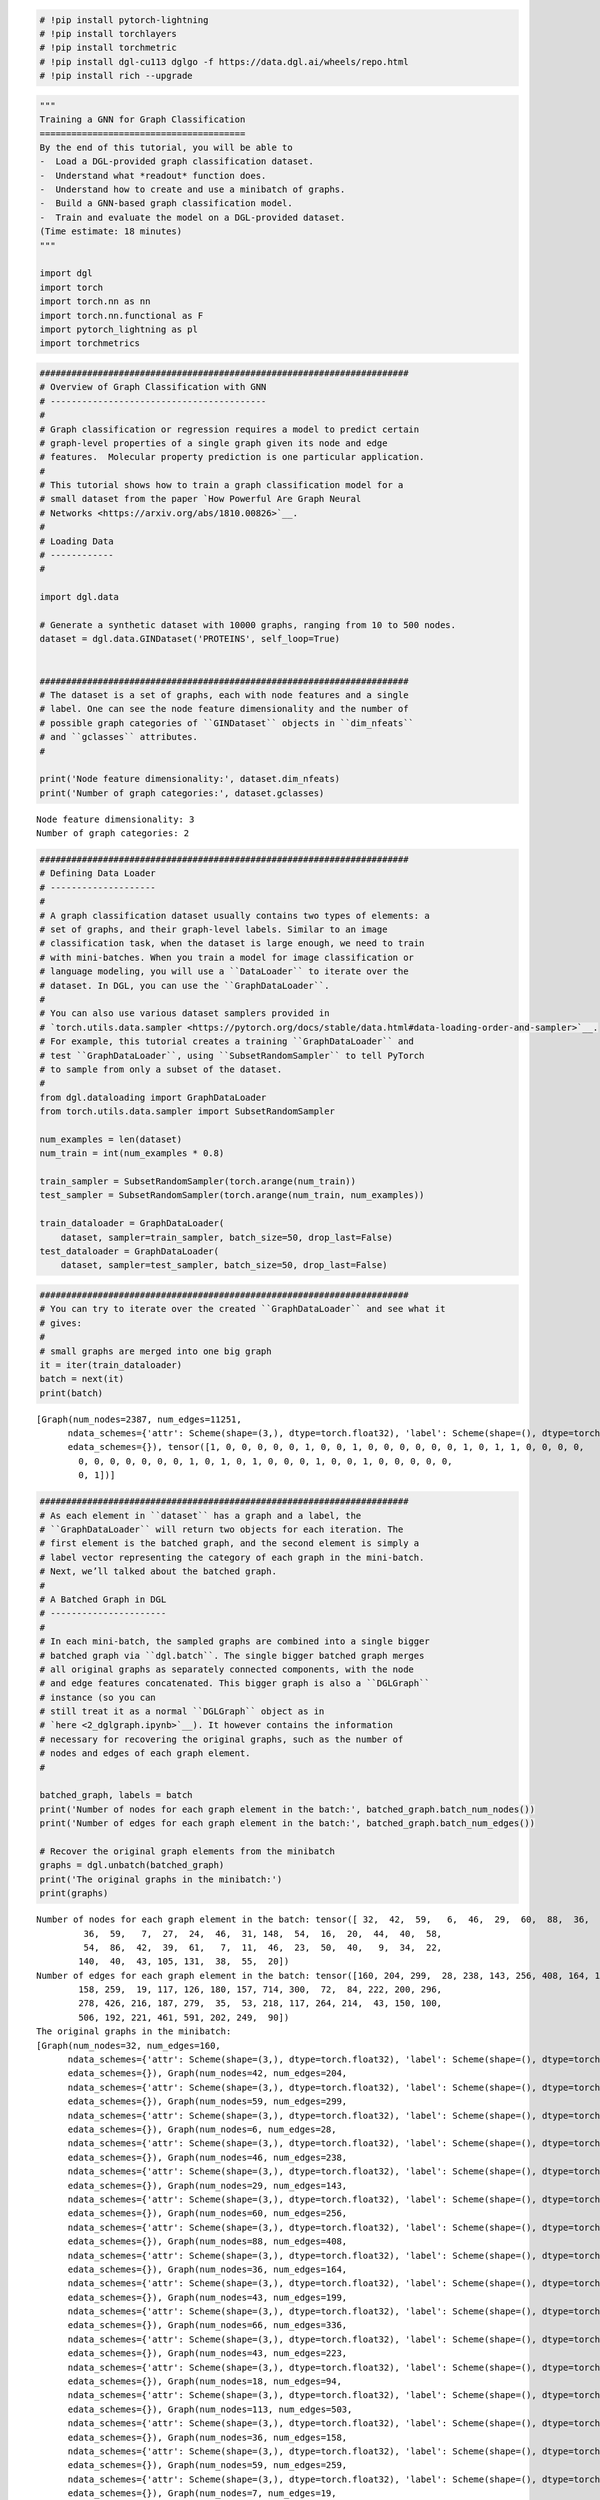 .. code:: ipython3

    # !pip install pytorch-lightning
    # !pip install torchlayers
    # !pip install torchmetric
    # !pip install dgl-cu113 dglgo -f https://data.dgl.ai/wheels/repo.html
    # !pip install rich --upgrade

.. code:: ipython3

    """
    Training a GNN for Graph Classification
    =======================================
    By the end of this tutorial, you will be able to
    -  Load a DGL-provided graph classification dataset.
    -  Understand what *readout* function does.
    -  Understand how to create and use a minibatch of graphs.
    -  Build a GNN-based graph classification model.
    -  Train and evaluate the model on a DGL-provided dataset.
    (Time estimate: 18 minutes)
    """
    
    import dgl
    import torch
    import torch.nn as nn
    import torch.nn.functional as F
    import pytorch_lightning as pl
    import torchmetrics

.. code:: ipython3

    ######################################################################
    # Overview of Graph Classification with GNN
    # -----------------------------------------
    # 
    # Graph classification or regression requires a model to predict certain
    # graph-level properties of a single graph given its node and edge
    # features.  Molecular property prediction is one particular application.
    # 
    # This tutorial shows how to train a graph classification model for a
    # small dataset from the paper `How Powerful Are Graph Neural
    # Networks <https://arxiv.org/abs/1810.00826>`__.
    # 
    # Loading Data
    # ------------
    # 
    
    import dgl.data
    
    # Generate a synthetic dataset with 10000 graphs, ranging from 10 to 500 nodes.
    dataset = dgl.data.GINDataset('PROTEINS', self_loop=True)
    
    
    ######################################################################
    # The dataset is a set of graphs, each with node features and a single
    # label. One can see the node feature dimensionality and the number of
    # possible graph categories of ``GINDataset`` objects in ``dim_nfeats``
    # and ``gclasses`` attributes.
    # 
    
    print('Node feature dimensionality:', dataset.dim_nfeats)
    print('Number of graph categories:', dataset.gclasses)


.. parsed-literal::

    Node feature dimensionality: 3
    Number of graph categories: 2
    

.. code:: ipython3

    
    ######################################################################
    # Defining Data Loader
    # --------------------
    # 
    # A graph classification dataset usually contains two types of elements: a
    # set of graphs, and their graph-level labels. Similar to an image
    # classification task, when the dataset is large enough, we need to train
    # with mini-batches. When you train a model for image classification or
    # language modeling, you will use a ``DataLoader`` to iterate over the
    # dataset. In DGL, you can use the ``GraphDataLoader``.
    # 
    # You can also use various dataset samplers provided in
    # `torch.utils.data.sampler <https://pytorch.org/docs/stable/data.html#data-loading-order-and-sampler>`__.
    # For example, this tutorial creates a training ``GraphDataLoader`` and
    # test ``GraphDataLoader``, using ``SubsetRandomSampler`` to tell PyTorch
    # to sample from only a subset of the dataset.
    # 
    from dgl.dataloading import GraphDataLoader
    from torch.utils.data.sampler import SubsetRandomSampler
    
    num_examples = len(dataset)
    num_train = int(num_examples * 0.8)
    
    train_sampler = SubsetRandomSampler(torch.arange(num_train))
    test_sampler = SubsetRandomSampler(torch.arange(num_train, num_examples))
    
    train_dataloader = GraphDataLoader(
        dataset, sampler=train_sampler, batch_size=50, drop_last=False)
    test_dataloader = GraphDataLoader(
        dataset, sampler=test_sampler, batch_size=50, drop_last=False)

.. code:: ipython3

    ######################################################################
    # You can try to iterate over the created ``GraphDataLoader`` and see what it
    # gives:
    # 
    # small graphs are merged into one big graph
    it = iter(train_dataloader)
    batch = next(it)
    print(batch)


.. parsed-literal::

    [Graph(num_nodes=2387, num_edges=11251,
          ndata_schemes={'attr': Scheme(shape=(3,), dtype=torch.float32), 'label': Scheme(shape=(), dtype=torch.int64)}
          edata_schemes={}), tensor([1, 0, 0, 0, 0, 0, 1, 0, 0, 1, 0, 0, 0, 0, 0, 0, 1, 0, 1, 1, 0, 0, 0, 0,
            0, 0, 0, 0, 0, 0, 0, 1, 0, 1, 0, 1, 0, 0, 0, 1, 0, 0, 1, 0, 0, 0, 0, 0,
            0, 1])]
    

.. code:: ipython3

    
    ######################################################################
    # As each element in ``dataset`` has a graph and a label, the
    # ``GraphDataLoader`` will return two objects for each iteration. The
    # first element is the batched graph, and the second element is simply a
    # label vector representing the category of each graph in the mini-batch.
    # Next, we’ll talked about the batched graph.
    # 
    # A Batched Graph in DGL
    # ----------------------
    # 
    # In each mini-batch, the sampled graphs are combined into a single bigger
    # batched graph via ``dgl.batch``. The single bigger batched graph merges
    # all original graphs as separately connected components, with the node
    # and edge features concatenated. This bigger graph is also a ``DGLGraph``
    # instance (so you can
    # still treat it as a normal ``DGLGraph`` object as in
    # `here <2_dglgraph.ipynb>`__). It however contains the information
    # necessary for recovering the original graphs, such as the number of
    # nodes and edges of each graph element.
    # 
    
    batched_graph, labels = batch
    print('Number of nodes for each graph element in the batch:', batched_graph.batch_num_nodes())
    print('Number of edges for each graph element in the batch:', batched_graph.batch_num_edges())
    
    # Recover the original graph elements from the minibatch
    graphs = dgl.unbatch(batched_graph)
    print('The original graphs in the minibatch:')
    print(graphs)
    
    


.. parsed-literal::

    Number of nodes for each graph element in the batch: tensor([ 32,  42,  59,   6,  46,  29,  60,  88,  36,  43,  66,  43,  18, 113,
             36,  59,   7,  27,  24,  46,  31, 148,  54,  16,  20,  44,  40,  58,
             54,  86,  42,  39,  61,   7,  11,  46,  23,  50,  40,   9,  34,  22,
            140,  40,  43, 105, 131,  38,  55,  20])
    Number of edges for each graph element in the batch: tensor([160, 204, 299,  28, 238, 143, 256, 408, 164, 199, 336, 223,  94, 503,
            158, 259,  19, 117, 126, 180, 157, 714, 300,  72,  84, 222, 200, 296,
            278, 426, 216, 187, 279,  35,  53, 218, 117, 264, 214,  43, 150, 100,
            506, 192, 221, 461, 591, 202, 249,  90])
    The original graphs in the minibatch:
    [Graph(num_nodes=32, num_edges=160,
          ndata_schemes={'attr': Scheme(shape=(3,), dtype=torch.float32), 'label': Scheme(shape=(), dtype=torch.int64)}
          edata_schemes={}), Graph(num_nodes=42, num_edges=204,
          ndata_schemes={'attr': Scheme(shape=(3,), dtype=torch.float32), 'label': Scheme(shape=(), dtype=torch.int64)}
          edata_schemes={}), Graph(num_nodes=59, num_edges=299,
          ndata_schemes={'attr': Scheme(shape=(3,), dtype=torch.float32), 'label': Scheme(shape=(), dtype=torch.int64)}
          edata_schemes={}), Graph(num_nodes=6, num_edges=28,
          ndata_schemes={'attr': Scheme(shape=(3,), dtype=torch.float32), 'label': Scheme(shape=(), dtype=torch.int64)}
          edata_schemes={}), Graph(num_nodes=46, num_edges=238,
          ndata_schemes={'attr': Scheme(shape=(3,), dtype=torch.float32), 'label': Scheme(shape=(), dtype=torch.int64)}
          edata_schemes={}), Graph(num_nodes=29, num_edges=143,
          ndata_schemes={'attr': Scheme(shape=(3,), dtype=torch.float32), 'label': Scheme(shape=(), dtype=torch.int64)}
          edata_schemes={}), Graph(num_nodes=60, num_edges=256,
          ndata_schemes={'attr': Scheme(shape=(3,), dtype=torch.float32), 'label': Scheme(shape=(), dtype=torch.int64)}
          edata_schemes={}), Graph(num_nodes=88, num_edges=408,
          ndata_schemes={'attr': Scheme(shape=(3,), dtype=torch.float32), 'label': Scheme(shape=(), dtype=torch.int64)}
          edata_schemes={}), Graph(num_nodes=36, num_edges=164,
          ndata_schemes={'attr': Scheme(shape=(3,), dtype=torch.float32), 'label': Scheme(shape=(), dtype=torch.int64)}
          edata_schemes={}), Graph(num_nodes=43, num_edges=199,
          ndata_schemes={'attr': Scheme(shape=(3,), dtype=torch.float32), 'label': Scheme(shape=(), dtype=torch.int64)}
          edata_schemes={}), Graph(num_nodes=66, num_edges=336,
          ndata_schemes={'attr': Scheme(shape=(3,), dtype=torch.float32), 'label': Scheme(shape=(), dtype=torch.int64)}
          edata_schemes={}), Graph(num_nodes=43, num_edges=223,
          ndata_schemes={'attr': Scheme(shape=(3,), dtype=torch.float32), 'label': Scheme(shape=(), dtype=torch.int64)}
          edata_schemes={}), Graph(num_nodes=18, num_edges=94,
          ndata_schemes={'attr': Scheme(shape=(3,), dtype=torch.float32), 'label': Scheme(shape=(), dtype=torch.int64)}
          edata_schemes={}), Graph(num_nodes=113, num_edges=503,
          ndata_schemes={'attr': Scheme(shape=(3,), dtype=torch.float32), 'label': Scheme(shape=(), dtype=torch.int64)}
          edata_schemes={}), Graph(num_nodes=36, num_edges=158,
          ndata_schemes={'attr': Scheme(shape=(3,), dtype=torch.float32), 'label': Scheme(shape=(), dtype=torch.int64)}
          edata_schemes={}), Graph(num_nodes=59, num_edges=259,
          ndata_schemes={'attr': Scheme(shape=(3,), dtype=torch.float32), 'label': Scheme(shape=(), dtype=torch.int64)}
          edata_schemes={}), Graph(num_nodes=7, num_edges=19,
          ndata_schemes={'attr': Scheme(shape=(3,), dtype=torch.float32), 'label': Scheme(shape=(), dtype=torch.int64)}
          edata_schemes={}), Graph(num_nodes=27, num_edges=117,
          ndata_schemes={'attr': Scheme(shape=(3,), dtype=torch.float32), 'label': Scheme(shape=(), dtype=torch.int64)}
          edata_schemes={}), Graph(num_nodes=24, num_edges=126,
          ndata_schemes={'attr': Scheme(shape=(3,), dtype=torch.float32), 'label': Scheme(shape=(), dtype=torch.int64)}
          edata_schemes={}), Graph(num_nodes=46, num_edges=180,
          ndata_schemes={'attr': Scheme(shape=(3,), dtype=torch.float32), 'label': Scheme(shape=(), dtype=torch.int64)}
          edata_schemes={}), Graph(num_nodes=31, num_edges=157,
          ndata_schemes={'attr': Scheme(shape=(3,), dtype=torch.float32), 'label': Scheme(shape=(), dtype=torch.int64)}
          edata_schemes={}), Graph(num_nodes=148, num_edges=714,
          ndata_schemes={'attr': Scheme(shape=(3,), dtype=torch.float32), 'label': Scheme(shape=(), dtype=torch.int64)}
          edata_schemes={}), Graph(num_nodes=54, num_edges=300,
          ndata_schemes={'attr': Scheme(shape=(3,), dtype=torch.float32), 'label': Scheme(shape=(), dtype=torch.int64)}
          edata_schemes={}), Graph(num_nodes=16, num_edges=72,
          ndata_schemes={'attr': Scheme(shape=(3,), dtype=torch.float32), 'label': Scheme(shape=(), dtype=torch.int64)}
          edata_schemes={}), Graph(num_nodes=20, num_edges=84,
          ndata_schemes={'attr': Scheme(shape=(3,), dtype=torch.float32), 'label': Scheme(shape=(), dtype=torch.int64)}
          edata_schemes={}), Graph(num_nodes=44, num_edges=222,
          ndata_schemes={'attr': Scheme(shape=(3,), dtype=torch.float32), 'label': Scheme(shape=(), dtype=torch.int64)}
          edata_schemes={}), Graph(num_nodes=40, num_edges=200,
          ndata_schemes={'attr': Scheme(shape=(3,), dtype=torch.float32), 'label': Scheme(shape=(), dtype=torch.int64)}
          edata_schemes={}), Graph(num_nodes=58, num_edges=296,
          ndata_schemes={'attr': Scheme(shape=(3,), dtype=torch.float32), 'label': Scheme(shape=(), dtype=torch.int64)}
          edata_schemes={}), Graph(num_nodes=54, num_edges=278,
          ndata_schemes={'attr': Scheme(shape=(3,), dtype=torch.float32), 'label': Scheme(shape=(), dtype=torch.int64)}
          edata_schemes={}), Graph(num_nodes=86, num_edges=426,
          ndata_schemes={'attr': Scheme(shape=(3,), dtype=torch.float32), 'label': Scheme(shape=(), dtype=torch.int64)}
          edata_schemes={}), Graph(num_nodes=42, num_edges=216,
          ndata_schemes={'attr': Scheme(shape=(3,), dtype=torch.float32), 'label': Scheme(shape=(), dtype=torch.int64)}
          edata_schemes={}), Graph(num_nodes=39, num_edges=187,
          ndata_schemes={'attr': Scheme(shape=(3,), dtype=torch.float32), 'label': Scheme(shape=(), dtype=torch.int64)}
          edata_schemes={}), Graph(num_nodes=61, num_edges=279,
          ndata_schemes={'attr': Scheme(shape=(3,), dtype=torch.float32), 'label': Scheme(shape=(), dtype=torch.int64)}
          edata_schemes={}), Graph(num_nodes=7, num_edges=35,
          ndata_schemes={'attr': Scheme(shape=(3,), dtype=torch.float32), 'label': Scheme(shape=(), dtype=torch.int64)}
          edata_schemes={}), Graph(num_nodes=11, num_edges=53,
          ndata_schemes={'attr': Scheme(shape=(3,), dtype=torch.float32), 'label': Scheme(shape=(), dtype=torch.int64)}
          edata_schemes={}), Graph(num_nodes=46, num_edges=218,
          ndata_schemes={'attr': Scheme(shape=(3,), dtype=torch.float32), 'label': Scheme(shape=(), dtype=torch.int64)}
          edata_schemes={}), Graph(num_nodes=23, num_edges=117,
          ndata_schemes={'attr': Scheme(shape=(3,), dtype=torch.float32), 'label': Scheme(shape=(), dtype=torch.int64)}
          edata_schemes={}), Graph(num_nodes=50, num_edges=264,
          ndata_schemes={'attr': Scheme(shape=(3,), dtype=torch.float32), 'label': Scheme(shape=(), dtype=torch.int64)}
          edata_schemes={}), Graph(num_nodes=40, num_edges=214,
          ndata_schemes={'attr': Scheme(shape=(3,), dtype=torch.float32), 'label': Scheme(shape=(), dtype=torch.int64)}
          edata_schemes={}), Graph(num_nodes=9, num_edges=43,
          ndata_schemes={'attr': Scheme(shape=(3,), dtype=torch.float32), 'label': Scheme(shape=(), dtype=torch.int64)}
          edata_schemes={}), Graph(num_nodes=34, num_edges=150,
          ndata_schemes={'attr': Scheme(shape=(3,), dtype=torch.float32), 'label': Scheme(shape=(), dtype=torch.int64)}
          edata_schemes={}), Graph(num_nodes=22, num_edges=100,
          ndata_schemes={'attr': Scheme(shape=(3,), dtype=torch.float32), 'label': Scheme(shape=(), dtype=torch.int64)}
          edata_schemes={}), Graph(num_nodes=140, num_edges=506,
          ndata_schemes={'attr': Scheme(shape=(3,), dtype=torch.float32), 'label': Scheme(shape=(), dtype=torch.int64)}
          edata_schemes={}), Graph(num_nodes=40, num_edges=192,
          ndata_schemes={'attr': Scheme(shape=(3,), dtype=torch.float32), 'label': Scheme(shape=(), dtype=torch.int64)}
          edata_schemes={}), Graph(num_nodes=43, num_edges=221,
          ndata_schemes={'attr': Scheme(shape=(3,), dtype=torch.float32), 'label': Scheme(shape=(), dtype=torch.int64)}
          edata_schemes={}), Graph(num_nodes=105, num_edges=461,
          ndata_schemes={'attr': Scheme(shape=(3,), dtype=torch.float32), 'label': Scheme(shape=(), dtype=torch.int64)}
          edata_schemes={}), Graph(num_nodes=131, num_edges=591,
          ndata_schemes={'attr': Scheme(shape=(3,), dtype=torch.float32), 'label': Scheme(shape=(), dtype=torch.int64)}
          edata_schemes={}), Graph(num_nodes=38, num_edges=202,
          ndata_schemes={'attr': Scheme(shape=(3,), dtype=torch.float32), 'label': Scheme(shape=(), dtype=torch.int64)}
          edata_schemes={}), Graph(num_nodes=55, num_edges=249,
          ndata_schemes={'attr': Scheme(shape=(3,), dtype=torch.float32), 'label': Scheme(shape=(), dtype=torch.int64)}
          edata_schemes={}), Graph(num_nodes=20, num_edges=90,
          ndata_schemes={'attr': Scheme(shape=(3,), dtype=torch.float32), 'label': Scheme(shape=(), dtype=torch.int64)}
          edata_schemes={})]
    

.. code:: ipython3

    graphs = dgl.batch(graphs)
    print('The batched graphs in the minibatch:')
    print(graphs)


.. parsed-literal::

    The batched graphs in the minibatch:
    Graph(num_nodes=2387, num_edges=11251,
          ndata_schemes={'attr': Scheme(shape=(3,), dtype=torch.float32), 'label': Scheme(shape=(), dtype=torch.int64)}
          edata_schemes={})
    

.. code:: ipython3

    
    ######################################################################
    # Define Model
    # ------------
    # 
    # This tutorial will build a two-layer `Graph Convolutional Network
    # (GCN) <http://tkipf.github.io/graph-convolutional-networks/>`__. Each of
    # its layer computes new node representations by aggregating neighbor
    # information. If you have gone through the
    # :doc:`introduction <1_introduction>`, you will notice two
    # differences:
    # 
    # -  Since the task is to predict a single category for the *entire graph*
    #    instead of for every node, you will need to aggregate the
    #    representations of all the nodes and potentially the edges to form a
    #    graph-level representation. Such process is more commonly referred as
    #    a *readout*. A simple choice is to average the node features of a
    #    graph with ``dgl.mean_nodes()``.
    #
    # -  The input graph to the model will be a batched graph yielded by the
    #    ``GraphDataLoader``. The readout functions provided by DGL can handle
    #    batched graphs so that they will return one representation for each
    #    minibatch element.
    # 
    
    from dgl.nn import GraphConv
    
    class GCN(pl.LightningModule):
        def __init__(self, in_feats, h_feats, num_classes):
            super(GCN, self).__init__()
    
            self.conv1 = GraphConv(in_feats, h_feats)
            self.conv2 = GraphConv(h_feats, num_classes)
        
        def forward(self, g, in_feat):
            h = self.conv1(g, in_feat)
            h = F.relu(h)
            h = self.conv2(g, h)
            g.ndata['h'] = h
            return dgl.mean_nodes(g, 'h') # simple average pooling
    
        def training_step(self,batch,batch_idx):
          batched_graph,labels = batch
          pred = self(batched_graph, batched_graph.ndata['attr'].float())
          loss = F.cross_entropy(pred, labels)
          self.log('train_loss',loss)
          return loss
    
    
        def configure_optimizers(self):
          optimizer = torch.optim.Adam(self.parameters(),lr=0.01)
          return [optimizer]
    
    GCN4GraphCLS = GCN(dataset.dim_nfeats, 16, dataset.gclasses)
    

.. code:: ipython3

    trainer = pl.Trainer(
        fast_dev_run=False,
        max_epochs=10,
        gpus=1,
        precision=32,
        check_val_every_n_epoch=1,
        val_check_interval=1.0,
        num_sanity_val_steps=0,
      )
    trainer.fit(GCN4GraphCLS,train_dataloader)


.. parsed-literal::

    GPU available: True, used: True
    TPU available: False, using: 0 TPU cores
    IPU available: False, using: 0 IPUs
    HPU available: False, using: 0 HPUs
    `Trainer(val_check_interval=1.0)` was configured so validation will run at the end of the training epoch..
    Missing logger folder: /content/lightning_logs
    LOCAL_RANK: 0 - CUDA_VISIBLE_DEVICES: [0]
    
      | Name  | Type      | Params
    ------------------------------------
    0 | conv1 | GraphConv | 64    
    1 | conv2 | GraphConv | 34    
    ------------------------------------
    98        Trainable params
    0         Non-trainable params
    98        Total params
    0.000     Total estimated model params size (MB)
    /usr/local/lib/python3.7/dist-packages/pytorch_lightning/trainer/connectors/data_connector.py:245: PossibleUserWarning: The dataloader, train_dataloader, does not have many workers which may be a bottleneck. Consider increasing the value of the `num_workers` argument` (try 8 which is the number of cpus on this machine) in the `DataLoader` init to improve performance.
      category=PossibleUserWarning,
    /usr/local/lib/python3.7/dist-packages/pytorch_lightning/trainer/trainer.py:1937: PossibleUserWarning: The number of training batches (18) is smaller than the logging interval Trainer(log_every_n_steps=50). Set a lower value for log_every_n_steps if you want to see logs for the training epoch.
      category=PossibleUserWarning,
    


.. parsed-literal::

    Training: 0it [00:00, ?it/s]


.. parsed-literal::

    /usr/local/lib/python3.7/dist-packages/torchmetrics/utilities/prints.py:36: UserWarning: Torchmetrics v0.9 introduced a new argument class property called `full_state_update` that has
                    not been set for this class (_ResultMetric). The property determines if `update` by
                    default needs access to the full metric state. If this is not the case, significant speedups can be
                    achieved and we recommend setting this to `False`.
                    We provide an checking function
                    `from torchmetrics.utilities import check_forward_no_full_state`
                    that can be used to check if the `full_state_update=True` (old and potential slower behaviour,
                    default for now) or if `full_state_update=False` can be used safely.
                    
      warnings.warn(*args, **kwargs)
    




